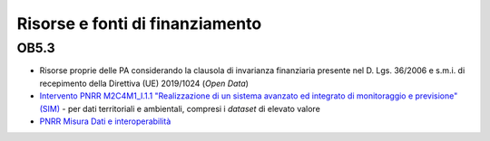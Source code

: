 Risorse e fonti di finanziamento
================================

OB5.3
-----

-  Risorse proprie delle PA considerando la clausola di invarianza
   finanziaria presente nel D. Lgs. 36/2006 e s.m.i. di recepimento
   della Direttiva (UE) 2019/1024 (*Open Data*)

-  `Intervento PNRR M2C4M1_I.1.1 "Realizzazione di un sistema avanzato
   ed integrato di monitoraggio e previsione"
   (SIM) <https://www.mase.gov.it/pagina/investimento-1-1-realizzazione-di-un-sistema-avanzato-ed-integrato-di-monitoraggio-e>`__
   - per dati territoriali e ambientali, compresi i *dataset* di elevato
   valore

-  `PNRR Misura Dati e
   interoperabilità <https://www.italiadomani.gov.it/content/sogei-ng/it/it/Interventi/investimenti/dati-e-interoperabilita.html>`__
